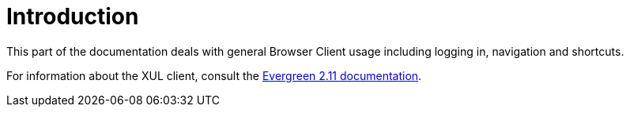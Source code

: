 = Introduction =

This part of the documentation deals with general Browser Client usage including
logging in, navigation and shortcuts.

For information about the XUL client, consult the
http://docs.evergreen-ils.org/2.11/[Evergreen 2.11 documentation].

